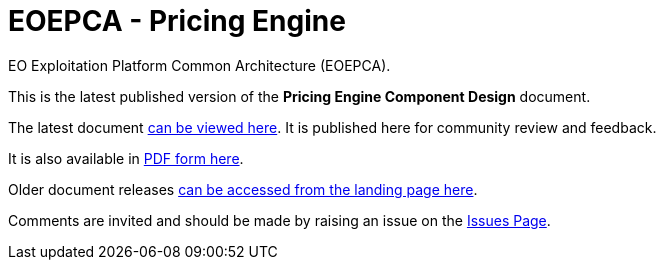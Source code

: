 = EOEPCA - {component-name}
:component-name: Pricing Engine
:component-github-name: um-pricing-engine

EO Exploitation Platform Common Architecture (EOEPCA).

This is the latest published version of the *{component-name} Component Design* document.

The latest document https://eoepca.github.io/{component-github-name}/current/[can be viewed here]. It is published here for community review and feedback.

It is also available in https://eoepca.github.io/{component-github-name}/current/EOEPCA-{component-github-name}.pdf[PDF form here].

Older document releases https://eoepca.github.io/{component-github-name}[can be accessed from the landing page here].

Comments are invited and should be made by raising an issue on the link:../../issues[Issues Page].
